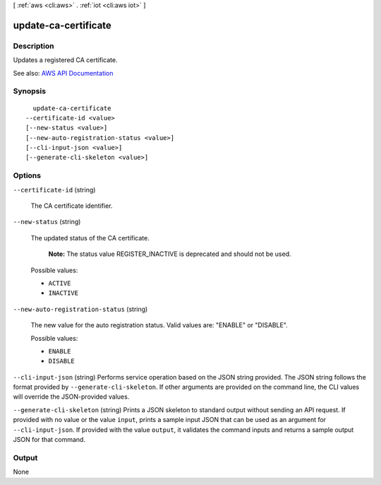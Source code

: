 [ :ref:`aws <cli:aws>` . :ref:`iot <cli:aws iot>` ]

.. _cli:aws iot update-ca-certificate:


*********************
update-ca-certificate
*********************



===========
Description
===========



Updates a registered CA certificate.



See also: `AWS API Documentation <https://docs.aws.amazon.com/goto/WebAPI/iot-2015-05-28/UpdateCACertificate>`_


========
Synopsis
========

::

    update-ca-certificate
  --certificate-id <value>
  [--new-status <value>]
  [--new-auto-registration-status <value>]
  [--cli-input-json <value>]
  [--generate-cli-skeleton <value>]




=======
Options
=======

``--certificate-id`` (string)


  The CA certificate identifier.

  

``--new-status`` (string)


  The updated status of the CA certificate.

   

   **Note:** The status value REGISTER_INACTIVE is deprecated and should not be used.

  

  Possible values:

  
  *   ``ACTIVE``

  
  *   ``INACTIVE``

  

  

``--new-auto-registration-status`` (string)


  The new value for the auto registration status. Valid values are: "ENABLE" or "DISABLE".

  

  Possible values:

  
  *   ``ENABLE``

  
  *   ``DISABLE``

  

  

``--cli-input-json`` (string)
Performs service operation based on the JSON string provided. The JSON string follows the format provided by ``--generate-cli-skeleton``. If other arguments are provided on the command line, the CLI values will override the JSON-provided values.

``--generate-cli-skeleton`` (string)
Prints a JSON skeleton to standard output without sending an API request. If provided with no value or the value ``input``, prints a sample input JSON that can be used as an argument for ``--cli-input-json``. If provided with the value ``output``, it validates the command inputs and returns a sample output JSON for that command.



======
Output
======

None